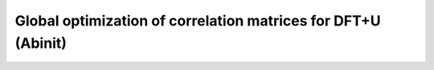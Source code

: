 Global optimization of correlation matrices for DFT+U (Abinit)
--------------------------------------------------------------

